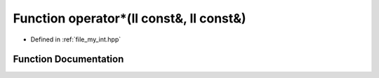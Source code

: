 .. _exhale_function_my__int_8hpp_1af2b3846e8acafcb6f3213db0c0036252:

Function operator\*(ll const&, ll const&)
=========================================

- Defined in :ref:`file_my_int.hpp`


Function Documentation
----------------------


.. doxygenfunction:: operator*(ll const&, ll const&)
